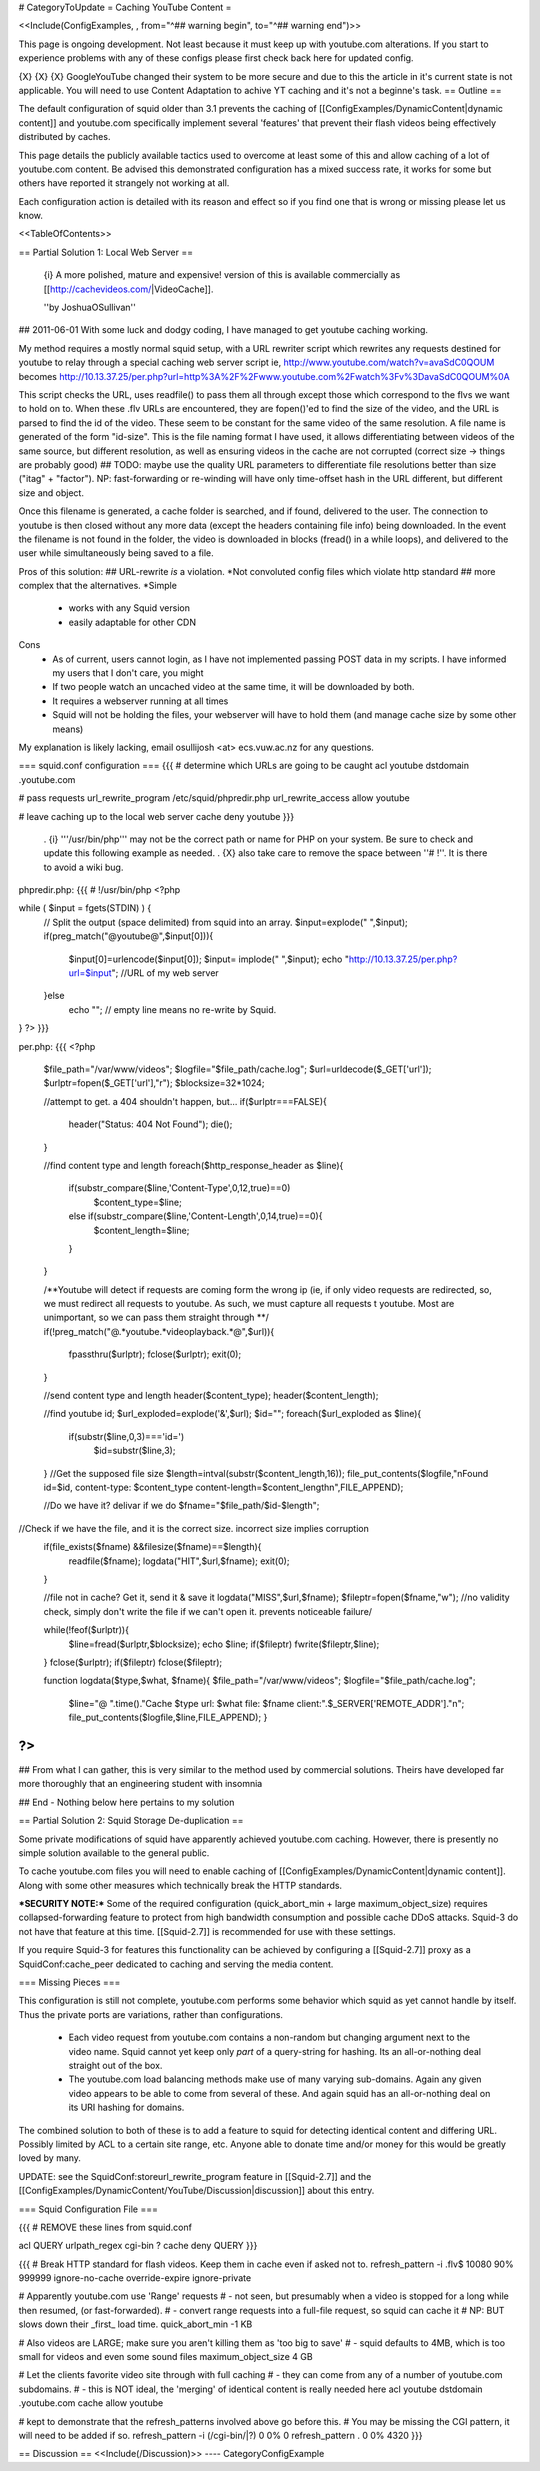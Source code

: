 # CategoryToUpdate
= Caching YouTube Content =

<<Include(ConfigExamples, , from="^## warning begin", to="^## warning end")>>

This page is ongoing development. Not least because it must keep up with youtube.com alterations. If you start to experience problems with any of these configs please first check back here for updated config.



{X} {X} {X} Google\YouTube changed their system to be more secure and due to this the article in it's current state is not applicable. You will need to use Content Adaptation to achive YT caching and it's not a beginne's task.
== Outline ==

The default configuration of squid older than 3.1 prevents the caching of [[ConfigExamples/DynamicContent|dynamic content]] and youtube.com specifically implement several 'features' that prevent their flash videos being effectively distributed by caches.

This page details the publicly available tactics used to overcome at least some of this and allow caching of a lot of youtube.com content. Be advised this demonstrated configuration has a mixed success rate, it works for some but others have reported it strangely not working at all.

Each configuration action is detailed with its reason and effect so if you find one that is wrong or missing please let us know.

<<TableOfContents>>

== Partial Solution 1: Local Web Server  ==

 {i} A more polished, mature and expensive! version of this is available commercially as [[http://cachevideos.com/|VideoCache]].

 ''by JoshuaOSullivan''
## 2011-06-01
With some luck and dodgy coding, I have managed to get youtube caching working.

My method requires a mostly normal squid setup, with a URL rewriter script which rewrites any requests destined for youtube to relay through a special caching web server script
ie, http://www.youtube.com/watch?v=avaSdC0QOUM becomes http://10.13.37.25/per.php?url=http%3A%2F%2Fwww.youtube.com%2Fwatch%3Fv%3DavaSdC0QOUM%0A

This script checks the URL, uses readfile() to pass them all through except those which correspond to the flvs we want to hold on to.
When these .flv URLs are encountered, they are fopen()'ed to find the size of the video, and the URL is parsed to find the id of the video. These seem to be constant for the same video of the same resolution. A file name is generated of the form "id-size". This is the file naming format I have used, it allows differentiating between videos of the same source, but different resolution, as well as ensuring videos in the cache are not corrupted (correct size -> things are probably good)
## TODO: maybe use the quality URL parameters to differentiate file resolutions better than size ("itag" + "factor"). NP: fast-forwarding or re-winding will have only time-offset hash in the URL different, but different size and object.

Once this filename is generated, a cache folder is searched, and if found, delivered to the user. The connection to youtube is then closed without any more data (except the headers containing file info) being downloaded.
In the event the filename is not found in the folder, the video is downloaded in blocks (fread() in a while loops), and delivered to the user while simultaneously being saved to a file.

Pros of this solution:
## URL-rewrite *is* a violation.	*Not convoluted config files which violate http standard
## more complex that the alternatives.	*Simple
 * works with any Squid version
 * easily adaptable for other CDN

Cons
 * As of current, users cannot login, as I have not implemented passing POST data in my scripts. I have informed my users that I don't care, you might
 * If two people watch an uncached video at the same time, it will be downloaded by both.
 * It requires a webserver running at all times
 * Squid will not be holding the files, your webserver will have to hold them (and manage cache size by some other means)

My explanation is likely lacking, email osullijosh <at> ecs.vuw.ac.nz for any questions.

=== squid.conf configuration ===
{{{
# determine which URLs are going to be caught
acl youtube dstdomain .youtube.com

# pass requests 
url_rewrite_program /etc/squid/phpredir.php
url_rewrite_access allow youtube

# leave caching up to the local web server
cache deny youtube
}}}

 . {i} '''/usr/bin/php''' may not be the correct path or name for PHP on your system. Be sure to check and update this following example as needed.
 . {X} also take care to remove the space between ''# !''. It is there to avoid a wiki bug.

phpredir.php:
{{{
# !/usr/bin/php
<?php

while ( $input = fgets(STDIN) ) {
  // Split the output (space delimited) from squid into an array.
  $input=explode(" ",$input);
  if(preg_match("@youtube@",$input[0])){
        $input[0]=urlencode($input[0]);
        $input= implode(" ",$input);
        echo "http://10.13.37.25/per.php?url=$input"; //URL of my web server
  }else
        echo ""; // empty line means no re-write by Squid.
}
?>
}}}

per.php: 
{{{
<?php
	
	$file_path="/var/www/videos";
	$logfile="$file_path/cache.log";
	$url=urldecode($_GET['url']);
	$urlptr=fopen($_GET['url'],"r");
	$blocksize=32*1024;
	
	//attempt to get. a 404 shouldn't happen, but...
	if($urlptr===FALSE){
		header("Status: 404 Not Found");
		die();
	}
	
	//find content type and length
	foreach($http_response_header as $line){
		if(substr_compare($line,'Content-Type',0,12,true)==0)
			$content_type=$line;
		else if(substr_compare($line,'Content-Length',0,14,true)==0){
			$content_length=$line;
		}
	}
	
	
	/**Youtube will detect if requests are coming form the wrong ip (ie, if only video requests are redirected, so, we must redirect all requests to youtube.
	As such, we must capture all requests t youtube. Most are unimportant, so we can pass them straight through **/
	if(!preg_match("@.*youtube.*videoplayback.*@",$url)){
		fpassthru($urlptr);
		fclose($urlptr);
		exit(0);
	} 
	
	//send content type and length
	header($content_type);
	header($content_length);
	
	//find youtube id;
	$url_exploded=explode('&',$url);
	$id="";
	foreach($url_exploded as $line){
		if(substr($line,0,3)==='id=')
			$id=substr($line,3);
	}
	//Get the supposed file size
	$length=intval(substr($content_length,16));
	file_put_contents($logfile,"\nFound id=$id, content-type: $content_type content-length=$content_length\n",FILE_APPEND);
	
	//Do we have it? delivar if we do
	$fname="$file_path/$id-$length";
//Check if we have the file, and it is the correct size. incorrect size implies corruption
	if(file_exists($fname) &&filesize($fname)==$length){
		readfile($fname);
		logdata("HIT",$url,$fname);
		exit(0);
	}
	
	//file not in cache? Get it, send it & save it
	logdata("MISS",$url,$fname);
	$fileptr=fopen($fname,"w");
	//no validity check, simply don't write the file if we can't open it. prevents noticeable failure/
	
	while(!feof($urlptr)){
		$line=fread($urlptr,$blocksize);
		echo $line;
		if($fileptr) fwrite($fileptr,$line);
	}
	fclose($urlptr);
	if($fileptr) fclose($fileptr);
	
	function logdata($type,$what, $fname){
	$file_path="/var/www/videos";
	$logfile="$file_path/cache.log";
		$line="@ ".time()."Cache $type url: $what file: $fname client:".$_SERVER['REMOTE_ADDR']."\n";
		file_put_contents($logfile,$line,FILE_APPEND);
		}
?>
}}}

## From what I can gather, this is very similar to the method used by commercial solutions. Theirs have developed far more thoroughly that an engineering student with insomnia

## End - Nothing below here pertains to my solution

== Partial Solution 2: Squid Storage De-duplication ==

Some private modifications of squid have apparently achieved youtube.com caching. However, there is presently no simple solution available to the general public.

To cache youtube.com files you will need to enable caching of [[ConfigExamples/DynamicContent|dynamic content]]. Along with some other measures which technically break the HTTP standards.

***SECURITY NOTE:***
Some of the required configuration (quick_abort_min + large maximum_object_size) requires collapsed-forwarding feature to protect from high bandwidth consumption and possible cache DDoS attacks. Squid-3 do not have that feature at this time. [[Squid-2.7]] is recommended for use with these settings.

If you require Squid-3 for features this functionality can be achieved by configuring a [[Squid-2.7]] proxy as a SquidConf:cache_peer dedicated to caching and serving the media content.

=== Missing Pieces ===

This configuration is still not complete, youtube.com performs some behavior which squid as yet cannot handle by itself. Thus the private ports are variations, rather than configurations.

 * Each video request from youtube.com contains a non-random but changing argument next to the video name. Squid cannot yet keep only *part* of a query-string for hashing. Its an all-or-nothing deal straight out of the box.

 * The youtube.com load balancing methods make use of many varying sub-domains. Again any given video appears to be able to come from several of these. And again squid has an all-or-nothing deal on its URI hashing for domains.

The combined solution to both of these is to add a feature to squid for detecting identical content and differing URL. Possibly limited by ACL to a certain site range, etc. Anyone able to donate time and/or money for this would be greatly loved by many.

UPDATE: see the SquidConf:storeurl_rewrite_program feature in [[Squid-2.7]] and the [[ConfigExamples/DynamicContent/YouTube/Discussion|discussion]] about this entry.

=== Squid Configuration File ===

{{{
# REMOVE these lines from squid.conf

acl QUERY urlpath_regex cgi-bin \?
cache deny QUERY
}}}

{{{
# Break HTTP standard for flash videos. Keep them in cache even if asked not to.
refresh_pattern -i \.flv$ 10080 90% 999999 ignore-no-cache override-expire ignore-private

# Apparently youtube.com use 'Range' requests
# - not seen, but presumably when a video is stopped for a long while then resumed, (or fast-forwarded).
# - convert range requests into a full-file request, so squid can cache it
# NP: BUT slows down their _first_ load time.
quick_abort_min -1 KB

# Also videos are LARGE; make sure you aren't killing them as 'too big to save'
# - squid defaults to 4MB, which is too small for videos and even some sound files
maximum_object_size 4 GB

# Let the clients favorite video site through with full caching
# - they can come from any of a number of youtube.com subdomains.
# - this is NOT ideal, the 'merging' of identical content is really needed here
acl youtube dstdomain .youtube.com
cache allow youtube


# kept to demonstrate that the refresh_patterns involved above go before this.
# You may be missing the CGI pattern, it will need to be added if so.
refresh_pattern -i (/cgi-bin/|\?)   0   0%      0
refresh_pattern .                   0   0%   4320
}}}


== Discussion ==
<<Include(/Discussion)>>
----
CategoryConfigExample
